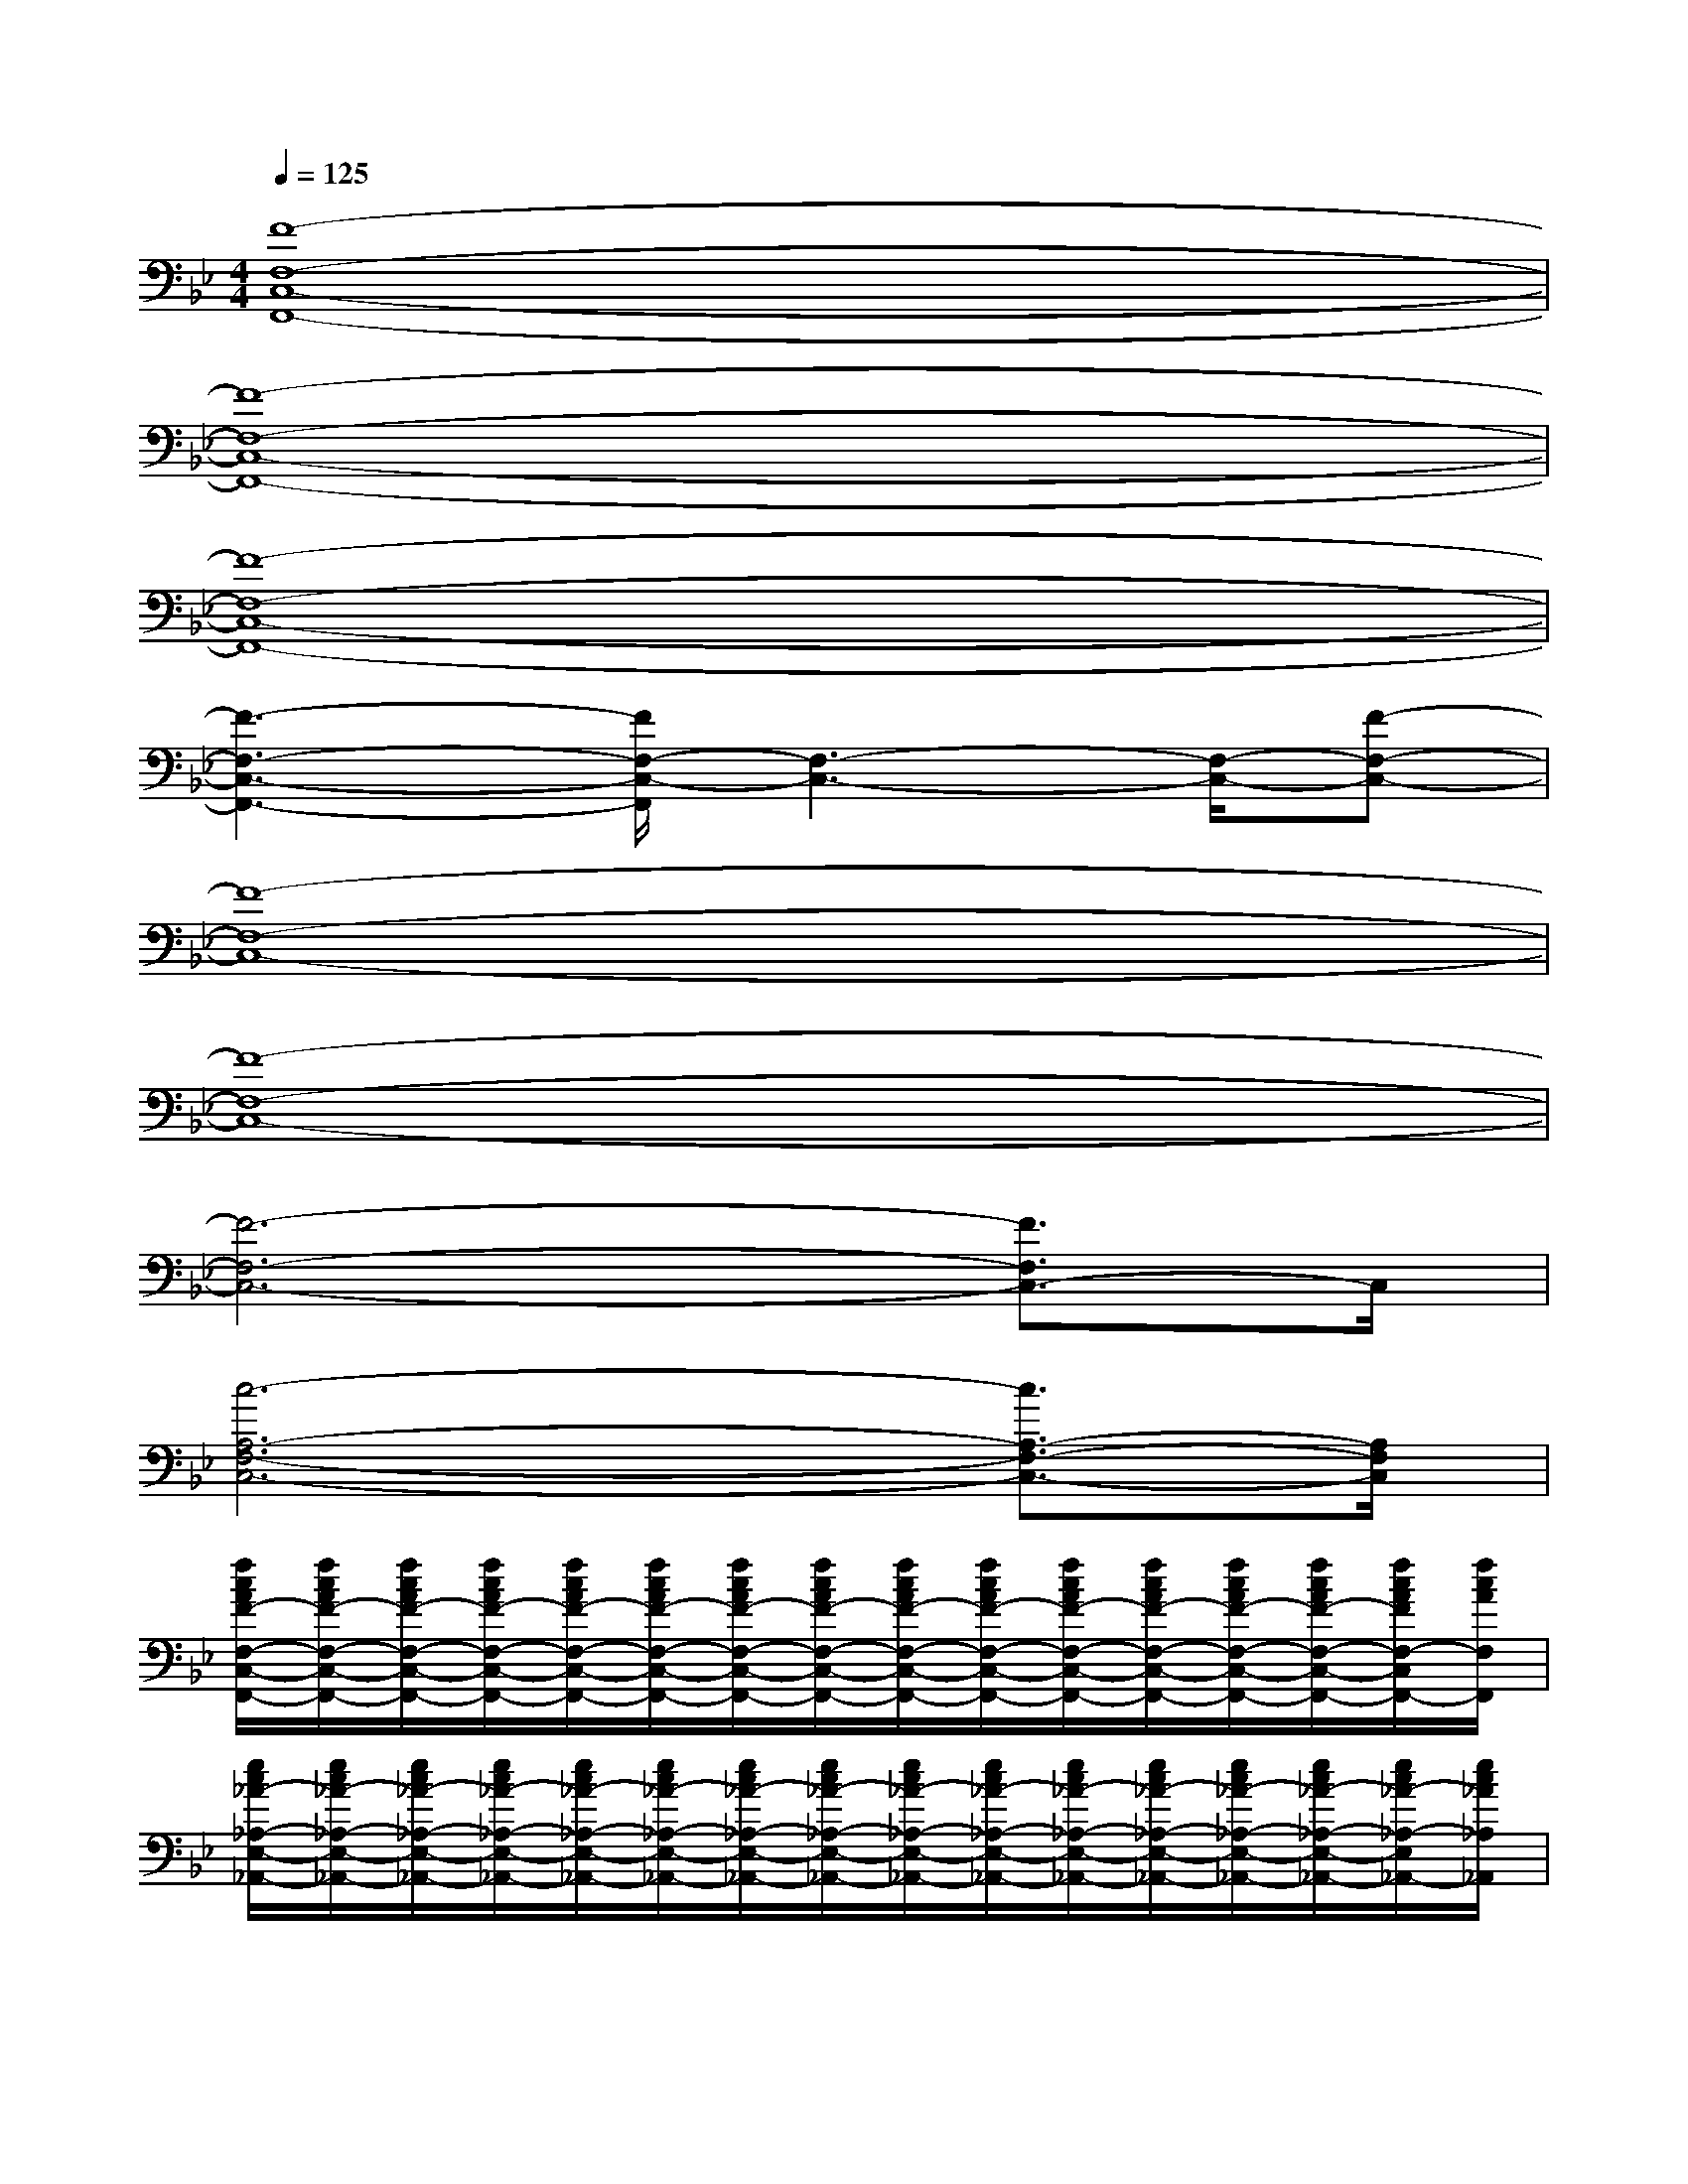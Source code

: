 X:1
T:
M:4/4
L:1/8
Q:1/4=125
K:Bb%2flats
V:1
[F8-F,8-C,8-F,,8-]|
[F8-F,8-C,8-F,,8-]|
[F8-F,8-C,8-F,,8-]|
[F3-F,3-C,3-F,,3-][F/2F,/2-C,/2-F,,/2][F,3-C,3-][F,/2-C,/2-][F-F,-C,-]|
[F8-F,8-C,8-]|
[F8-F,8-C,8-]|
[F6-F,6-C,6-][F3/2F,3/2C,3/2-]C,/2|
[c6-A,6-F,6-C,6-][c3/2A,3/2-F,3/2-C,3/2-][A,/2F,/2C,/2]|
[f/2c/2A/2F/2-F,/2-C,/2-F,,/2-][f/2c/2A/2F/2-F,/2-C,/2-F,,/2-][f/2c/2A/2F/2-F,/2-C,/2-F,,/2-][f/2c/2A/2F/2-F,/2-C,/2-F,,/2-][f/2c/2A/2F/2-F,/2-C,/2-F,,/2-][f/2c/2A/2F/2-F,/2-C,/2-F,,/2-][f/2c/2A/2F/2-F,/2-C,/2-F,,/2-][f/2c/2A/2F/2-F,/2-C,/2-F,,/2-][f/2c/2A/2F/2-F,/2-C,/2-F,,/2-][f/2c/2A/2F/2-F,/2-C,/2-F,,/2-][f/2c/2A/2F/2-F,/2-C,/2-F,,/2-][f/2c/2A/2F/2-F,/2-C,/2-F,,/2-][f/2c/2A/2F/2-F,/2-C,/2-F,,/2-][f/2c/2A/2F/2-F,/2-C,/2-F,,/2-][f/2c/2A/2F/2F,/2-C,/2F,,/2-][f/2c/2A/2F,/2F,,/2]|
[e/2c/2_A/2-_A,/2-E,/2-_A,,/2-][e/2c/2_A/2-_A,/2-E,/2-_A,,/2-][e/2c/2_A/2-_A,/2-E,/2-_A,,/2-][e/2c/2_A/2-_A,/2-E,/2-_A,,/2-][e/2c/2_A/2-_A,/2-E,/2-_A,,/2-][e/2c/2_A/2-_A,/2-E,/2-_A,,/2-][e/2c/2_A/2-_A,/2-E,/2-_A,,/2-][e/2c/2_A/2-_A,/2-E,/2-_A,,/2-][e/2c/2_A/2-_A,/2-E,/2-_A,,/2-][e/2c/2_A/2-_A,/2-E,/2-_A,,/2-][e/2c/2_A/2-_A,/2-E,/2-_A,,/2-][e/2c/2_A/2-_A,/2-E,/2-_A,,/2-][e/2c/2_A/2-_A,/2-E,/2-_A,,/2-][e/2c/2_A/2-_A,/2-E,/2-_A,,/2-][e/2c/2_A/2-_A,/2-E,/2_A,,/2-][e/2c/2_A/2_A,/2_A,,/2]|
[f/2d/2B/2F/2-D/2-B,/2-B,,/2-][f/2d/2B/2F/2-D/2-B,/2-B,,/2-][f/2d/2B/2F/2-D/2-B,/2-B,,/2-][f/2d/2B/2F/2-D/2-B,/2-B,,/2-][f/2d/2B/2F/2-D/2-B,/2-B,,/2-][f/2d/2B/2F/2-D/2-B,/2-B,,/2-][f/2d/2B/2F/2-D/2-B,/2-B,,/2-][f/2d/2B/2F/2-D/2-B,/2-B,,/2-][f/2d/2B/2F/2D/2-B,/2-B,,/2-][f/2d/2B/2D/2B,/2B,,/2][f/2d/2B/2F/2-E/2-B,/2-F,/2-E,/2-B,,/2-][f/2d/2B/2F/2-E/2B,/2-F,/2E,/2B,,/2-][f/2d/2B/2F/2B,/2B,,/2][f/2d/2B/2F/2-D/2-B,/2-D,/2-B,,/2-][f/2d/2B/2F/2-D/2-B,/2-D,/2B,,/2-][f/2d/2B/2F/2D/2B,/2B,,/2]|
[f/2c/2=A/2F/2-C/2-F,/2-C,/2-F,,/2-][f/2c/2A/2F/2-C/2-F,/2-C,/2-F,,/2-][f/2c/2A/2F/2-C/2-F,/2-C,/2-F,,/2-][f/2c/2A/2F/2-C/2-F,/2-C,/2-F,,/2-][f/2c/2A/2F/2-C/2-F,/2-C,/2-F,,/2-][f/2c/2A/2F/2-C/2-F,/2-C,/2-F,,/2-][f/2c/2A/2F/2-C/2-F,/2-C,/2-F,,/2-][f/2c/2A/2F/2-C/2-F,/2-C,/2-F,,/2-][f/2c/2A/2F/2-C/2-F,/2-C,/2-F,,/2-][f/2c/2A/2F/2-C/2-F,/2-C,/2-F,,/2-][f/2c/2A/2F/2-C/2-F,/2-C,/2-F,,/2-][f/2c/2A/2F/2-C/2-F,/2-C,/2-F,,/2-][f/2c/2A/2F/2-C/2-F,/2-C,/2F,,/2-][f/2c/2A/2F/2-C/2-F,/2-F,,/2-][f/2c/2A/2F/2C/2F,/2_A,,/2F,,/2-][f/2c/2=A/2B,,/2F,,/2]|
[f/2c/2A/2F/2-F,/2-C,/2-F,,/2-][f/2c/2A/2F/2-F,/2-C,/2-F,,/2-][f/2c/2A/2F/2-F,/2-C,/2-F,,/2-][f/2c/2A/2F/2-F,/2-C,/2-F,,/2-][f/2c/2A/2F/2-F,/2-C,/2-F,,/2-][f/2c/2A/2F/2-F,/2-C,/2-F,,/2-][f/2c/2A/2F/2-F,/2-C,/2-F,,/2-][f/2c/2A/2F/2-F,/2-C,/2-F,,/2-][f/2c/2A/2F/2-F,/2-C,/2-F,,/2-][f/2c/2A/2F/2-F,/2-C,/2-F,,/2-][f/2c/2A/2F/2-F,/2-C,/2-F,,/2-][f/2c/2A/2F/2-F,/2-C,/2-F,,/2-][f/2c/2A/2F/2-F,/2-C,/2-F,,/2-][f/2c/2A/2F/2-F,/2-C,/2-F,,/2-][f/2c/2A/2F/2F,/2C,/2F,,/2-][f/2c/2A/2F,,/2]|
[e/2c/2_A/2C/2-_A,/2-E,/2-_A,,/2-][e/2c/2_A/2C/2-_A,/2-E,/2-_A,,/2-][e/2c/2_A/2C/2-_A,/2-E,/2-_A,,/2-][e/2c/2_A/2C/2-_A,/2-E,/2-_A,,/2-][e/2c/2_A/2C/2-_A,/2-E,/2-_A,,/2-][e/2c/2_A/2C/2-_A,/2-E,/2-_A,,/2-][e/2c/2_A/2C/2-_A,/2-E,/2-_A,,/2-][e/2c/2_A/2C/2-_A,/2-E,/2-_A,,/2-][e/2c/2_A/2C/2-_A,/2-E,/2-_A,,/2-][e/2c/2_A/2C/2-_A,/2-E,/2-_A,,/2-][e/2c/2_A/2C/2-_A,/2-E,/2-_A,,/2-][e/2c/2_A/2C/2-_A,/2-E,/2-_A,,/2-][e/2c/2_A/2C/2-_A,/2-E,/2-_A,,/2-][e/2c/2_A/2C/2-_A,/2-E,/2-_A,,/2-][e/2c/2_A/2C/2-_A,/2E,/2-_A,,/2-][e/2c/2_A/2C/2E,/2_A,,/2]|
[f/2d/2B/2D/2-B,/2-F,/2-B,,/2-][f/2d/2B/2D/2-B,/2-F,/2-B,,/2-][f/2d/2B/2D/2-B,/2-F,/2-B,,/2-][f/2d/2B/2D/2-B,/2-F,/2-B,,/2-][f/2d/2B/2D/2-B,/2-F,/2-B,,/2-][f/2d/2B/2D/2-B,/2-F,/2-B,,/2-][f/2d/2B/2D/2-B,/2-F,/2-B,,/2-][f/2d/2B/2D/2-B,/2-F,/2-B,,/2-][f/2d/2B/2D/2B,/2-F,/2B,,/2-][f/2d/2B/2B,/2B,,/2][f/2d/2B/2E/2-B,/2-F,/2-E,/2-B,,/2-][f/2d/2B/2E/2B,/2F,/2E,/2B,,/2][f/2d/2B/2][f/2d/2B/2D/2-B,/2-F,/2-D,/2-B,,/2-][f/2d/2B/2D/2B,/2-F,/2-D,/2B,,/2-][f/2d/2B/2B,/2F,/2B,,/2]|
[f/2c/2=A/2F/2-C/2-F,/2-C,/2-F,,/2-][f/2c/2A/2F/2-C/2-F,/2-C,/2-F,,/2-][f/2c/2A/2F/2-C/2-F,/2-C,/2-F,,/2-][f/2c/2A/2F/2-C/2-F,/2-C,/2-F,,/2-][f/2c/2A/2F/2-C/2-F,/2-C,/2-F,,/2-][f/2c/2A/2F/2-C/2-F,/2-C,/2-F,,/2-][f/2c/2A/2F/2-C/2-F,/2-C,/2-F,,/2-][f/2c/2A/2F/2-C/2-F,/2-C,/2-F,,/2-][f/2c/2A/2F/2-C/2-F,/2-C,/2-F,,/2-][f/2c/2A/2F/2-C/2-F,/2-C,/2-F,,/2-][f/2c/2A/2F/2-C/2-F,/2-C,/2-F,,/2-][f/2c/2A/2F/2-C/2-F,/2-C,/2-F,,/2-][f/2c/2A/2F/2-C/2-F,/2-C,/2-F,,/2-][f/2c/2A/2F/2-C/2-F,/2-C,/2-F,,/2-][f/2c/2A/2F/2C/2-F,/2C,/2F,,/2][f/2c/2A/2C/2]